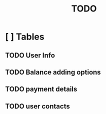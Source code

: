 #+TITLE: TODO

* [ ] Tables

** TODO User Info
** TODO Balance adding options
** TODO payment details
** TODO user contacts
